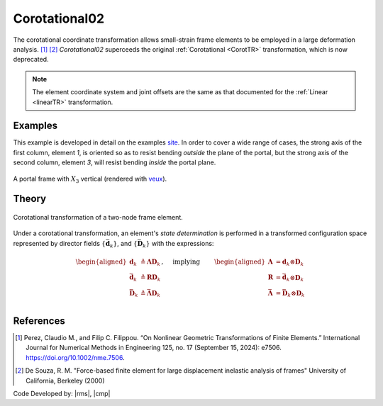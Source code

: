 .. _CorotTR02:

Corotational02
^^^^^^^^^^^^^^

The corotational coordinate transformation allows small-strain frame elements to be employed in a large deformation analysis. [1]_  [2]_
*Corotational02* superceeds the original :ref:`Corotational <CorotTR>` transformation, which is now deprecated.

.. tabs::

   .. tab:: Tcl
   
      .. function:: geomTransf Corotational02 $tag < $vecxzX $vecxzY $vecxzZ > <-jntOffset $dXi $dYi $dZi $dXj $dYj $dZj>

      .. csv-table:: 
         :header: "Argument", "Type", "Description"
         :widths: 10, 10, 40

         $tag, |integer|, integer tag identifying transformation
         $vecxzX $vecxzY $vecxzZ,  |float|,  "X, Y, and Z components of vecxz, the vector used to define the local x-z plane of the local-coordinate system. The local y-axis is defined by taking the cross product of the vecxz vector and the x-axis.
         
         These components are specified in the global-coordinate system X,Y,Z and define a vector that is in a plane parallel to the x-z plane of the local-coordinate system.
         
         These items need to be specified for the three-dimensional problem."
         $dXi $dYi $dZi, |float|, "joint offset values -- offsets specified with respect to the global coordinate system for element-end node i (optional, the number of arguments depends on the dimensions of the current model)."
         $dXj $dYj $dZj, |float|, "joint offset values -- offsets specified with respect to the global coordinate system for element-end node j (optional, the number of arguments depends on the dimensions of the current model)."

   .. tab:: xara

      .. py:method:: Model.geomTransf("Corotational02", tag, vecxz, [offi, offj])

         Define a corotational geometric transformation for frame elements.

         :param integer tag: integer tag identifying transformation
         :type tag: |integer|
         :param vecxz: X, Y, and Z components of vecxz, the vector used to define the local x-z plane of the local-coordinate system, **required in 3D**. The local y-axis is defined by taking the cross product of the vecxz vector and the x-axis.
         :type vecxz: tuple of floats
         :param offi: joint offset values -- offsets specified with respect to the global coordinate system for element-end node i (optional, the number of arguments depends on the dimensions of the current model).
         :type offi: tuple of floats
         :param offj: joint offset values -- offsets specified with respect to the global coordinate system for element-end node j (optional, the number of arguments depends on the dimensions of the current model).
         :type offj: tuple of floats



.. note::
	
   The element coordinate system and joint offsets are the same as that documented for the :ref:`Linear <linearTR>` transformation.


Examples
--------

This example is developed in detail on the examples `site <https://gallery.stairlab.io/examples/framevecxz/>`__.
In order to cover a wide range of cases, the strong axis of the first column, element `1`, 
is oriented so as to resist bending *outside* the plane of the portal, but the strong axis of the second column, element `3`, will resist bending *inside* the portal plane.


.. figure:: figures/vecxz.png
   :align: center
   :width: 40%

   A portal frame with :math:`X_3` vertical (rendered with `veux <https://veux.io>`__).


.. tabs::

   .. tab:: Tcl

      .. code-block:: Tcl
        

         node 1      0 0      0
         node 2 $width 0      0
         node 3 $width 0 $height
         node 4      0 0 $height

         geomTransf "Corotational" 1  1 0 0; # Column
         geomTransf "Corotational" 2  0 0 1; # Girder
         geomTransf "Corotational" 3  0-1 0; # Column

   .. tab:: Python

      .. code-block:: Python

         import xara
         model = xara.Model(ndm=2, ndf=3)

         model.node(1, (    0, 0,      0))
         model.node(2, (width, 0,      0))
         model.node(3, (width, 0, height))
         model.node(4, (    0, 0, height))

         model.geomTransf("Corotational", 1, (1, 0, 0)) # Column
         model.geomTransf("Corotational", 2, (0, 0, 1)) # Girder
         model.geomTransf("Corotational", 3, (0,-1, 0)) # Column



Theory
------

.. _corot-directors:

.. figure:: figures/directors.png
   :align: center
   :figclass: align-center

   Corotational transformation of a two-node frame element.

Under a corotational transformation, an element's *state determination* is performed
in a transformed configuration space represented by director fields
:math:`\left\{\bar{\mathbf{d}}_k\right\}`, and
:math:`\left\{\bar{\mathbf{D}}_k\right\}` with the expressions:

.. math::

   \left.\begin{aligned}
   \mathbf{d}_k &\triangleq \boldsymbol{\Lambda}\mathbf{D}_k \\
   \bar{\mathbf{d}}_k &\triangleq \boldsymbol{R}\mathbf{D}_k \\
   \bar{\mathbf{D}}_k &\triangleq \bar{\boldsymbol{\Lambda}}\mathbf{D}_k \\
   \end{aligned}\right.,
   \quad\text{ implying }\qquad 
   \begin{aligned}
   \boldsymbol{\Lambda} &= \mathbf{d}_k\otimes\mathbf{D}_k \\
   \boldsymbol{R}       &= \bar{\mathbf{d}}_k\otimes\mathbf{D}_k \\
   \bar{\boldsymbol{\Lambda}} &= \bar{\mathbf{D}}_k\otimes\mathbf{D}_k \\
   \end{aligned}



References
----------

.. [1] Perez, Claudio M., and Filip C. Filippou. “On Nonlinear Geometric Transformations of Finite Elements.” International Journal for Numerical Methods in Engineering 125, no. 17 (September 15, 2024): e7506. https://doi.org/10.1002/nme.7506.

.. [2] De Souza, R. M. "Force-based finite element for large displacement inelastic analysis of frames" University of California, Berkeley (2000)

Code Developed by: |rms|, |cmp|

